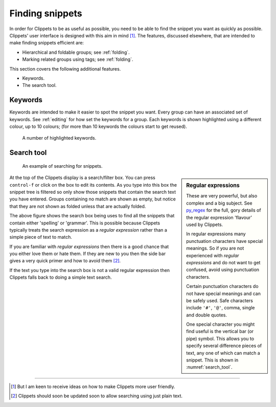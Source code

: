 .. _finding:

================
Finding snippets
================

In order for Clippets to be as useful as possible, you need to be able to find
the snippet you want as quickly as possible. Clippets' user interface is
designed with this aim in mind [#helpme]_. The features, discussed elsewhere,
that are intended to make finding snippets efficient are:

- Hierarchical and foldable groups; see :ref:`folding`.
- Marking related groups using tags; see :ref:`folding`.

This section covers the following additional features.

- Keywords.
- The search tool.

Keywords
========

Keywords are intended to make it easier to spot the snippet you want. Every
group can have an associated set of keywords. See :ref:`editing` for how set
the keywords for a group. Each keywords is shown highlighted using a different
colour, up to 10 colours; (for more than 10 keywords the colours start to get
reused).

.. figure:: basics/keywords.svg

    A number of highlighted keywords.


Search tool
===========

.. _search_tool:
.. figure:: basics/searching.svg

    An example of searching for snippets.

.. sidebar:: Regular expressions

    These are very powerful, but also complex and a big subject. See `py_regex`_
    for the full, gory details of the regular expression 'flavour' used by
    Clippets.

    In regular expressions many punctuation characters have special meanings.
    So if you are not experienced with *regular expressions* and do not want to
    get confused, avoid using punctuation characters.

    Certain punctuation characters do not have special meanings and can be
    safely used. Safe characters include ``'#'``, ``'@'``, comma, single and
    double quotes.

    One special character you might find useful is the vertical bar (or pipe)
    symbol. This allows you to specify several difference pieces of text, any
    one of which can match a snippet. This is shown in :numref:`search_tool`.

At the top of the Clippets display is a search/filter box. You can press
``control-f`` or click on the box to edit its contents. As you type into this
box the snippet tree is filtered so only show those snippets that contain the
search text you have entered. Groups containing no match are shown as empty,
but notice that they are not shown as folded unless that are actually folded.

The above figure shows the search box being uses to find all the snippets that
contain either 'spelling' or 'grammar'. This is possible because Clippets
typically treats the search expression as a *regular expression* rather than a
simple piece of text to match.

If you are familiar with *regular expressions* then there is a good chance that
you either love them or hate them. If they are new to you then the side bar
gives a very quick primer and how to avoid them [#re]_.

If the text you type into the search box is not a valid regular expression then
Clippets falls back to doing a simple text search.

----

.. [#helpme]
    But I am keen to receive ideas on how to make Clippets more user friendly.

.. [#re]
    Clippets should soon be updated soon to allow searching using just plain
    text.

.. _py_regex: https://docs.python.org/3/library/re.html#regular-expression-syntax
